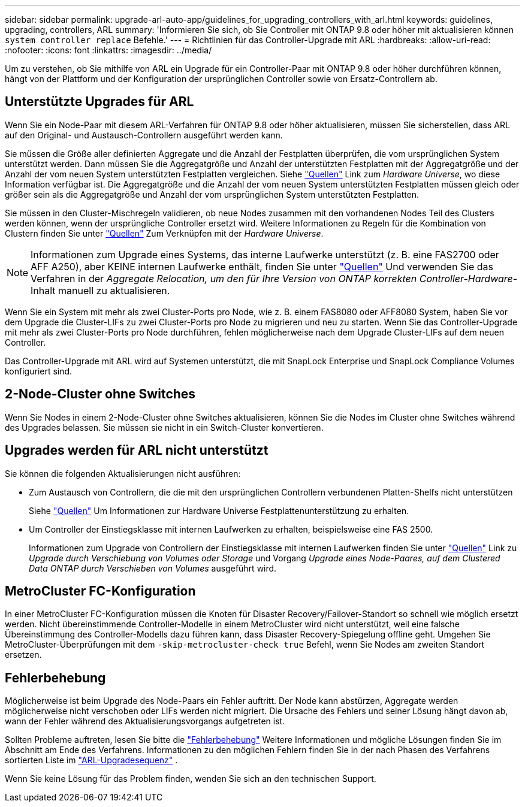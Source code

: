 ---
sidebar: sidebar 
permalink: upgrade-arl-auto-app/guidelines_for_upgrading_controllers_with_arl.html 
keywords: guidelines, upgrading, controllers, ARL 
summary: 'Informieren Sie sich, ob Sie Controller mit ONTAP 9.8 oder höher mit aktualisieren können `system controller replace` Befehle.' 
---
= Richtlinien für das Controller-Upgrade mit ARL
:hardbreaks:
:allow-uri-read: 
:nofooter: 
:icons: font
:linkattrs: 
:imagesdir: ../media/


[role="lead"]
Um zu verstehen, ob Sie mithilfe von ARL ein Upgrade für ein Controller-Paar mit ONTAP 9.8 oder höher durchführen können, hängt von der Plattform und der Konfiguration der ursprünglichen Controller sowie von Ersatz-Controllern ab.



== Unterstützte Upgrades für ARL

Wenn Sie ein Node-Paar mit diesem ARL-Verfahren für ONTAP 9.8 oder höher aktualisieren, müssen Sie sicherstellen, dass ARL auf den Original- und Austausch-Controllern ausgeführt werden kann.

Sie müssen die Größe aller definierten Aggregate und die Anzahl der Festplatten überprüfen, die vom ursprünglichen System unterstützt werden. Dann müssen Sie die Aggregatgröße und Anzahl der unterstützten Festplatten mit der Aggregatgröße und der Anzahl der vom neuen System unterstützten Festplatten vergleichen. Siehe link:other_references.html["Quellen"] Link zum _Hardware Universe_, wo diese Information verfügbar ist. Die Aggregatgröße und die Anzahl der vom neuen System unterstützten Festplatten müssen gleich oder größer sein als die Aggregatgröße und Anzahl der vom ursprünglichen System unterstützten Festplatten.

Sie müssen in den Cluster-Mischregeln validieren, ob neue Nodes zusammen mit den vorhandenen Nodes Teil des Clusters werden können, wenn der ursprüngliche Controller ersetzt wird. Weitere Informationen zu Regeln für die Kombination von Clustern finden Sie unter link:other_references.html["Quellen"] Zum Verknüpfen mit der _Hardware Universe_.


NOTE: Informationen zum Upgrade eines Systems, das interne Laufwerke unterstützt (z. B. eine FAS2700 oder AFF A250), aber KEINE internen Laufwerke enthält, finden Sie unter link:other_references.html["Quellen"] Und verwenden Sie das Verfahren in der _Aggregate Relocation, um den für Ihre Version von ONTAP korrekten Controller-Hardware_-Inhalt manuell zu aktualisieren.

Wenn Sie ein System mit mehr als zwei Cluster-Ports pro Node, wie z. B. einem FAS8080 oder AFF8080 System, haben Sie vor dem Upgrade die Cluster-LIFs zu zwei Cluster-Ports pro Node zu migrieren und neu zu starten. Wenn Sie das Controller-Upgrade mit mehr als zwei Cluster-Ports pro Node durchführen, fehlen möglicherweise nach dem Upgrade Cluster-LIFs auf dem neuen Controller.

Das Controller-Upgrade mit ARL wird auf Systemen unterstützt, die mit SnapLock Enterprise und SnapLock Compliance Volumes konfiguriert sind.



== 2-Node-Cluster ohne Switches

Wenn Sie Nodes in einem 2-Node-Cluster ohne Switches aktualisieren, können Sie die Nodes im Cluster ohne Switches während des Upgrades belassen. Sie müssen sie nicht in ein Switch-Cluster konvertieren.



== Upgrades werden für ARL nicht unterstützt

Sie können die folgenden Aktualisierungen nicht ausführen:

* Zum Austausch von Controllern, die die mit den ursprünglichen Controllern verbundenen Platten-Shelfs nicht unterstützen
+
Siehe link:other_references.html["Quellen"] Um Informationen zur Hardware Universe Festplattenunterstützung zu erhalten.

* Um Controller der Einstiegsklasse mit internen Laufwerken zu erhalten, beispielsweise eine FAS 2500.
+
Informationen zum Upgrade von Controllern der Einstiegsklasse mit internen Laufwerken finden Sie unter link:other_references.html["Quellen"] Link zu _Upgrade durch Verschiebung von Volumes oder Storage_ und Vorgang _Upgrade eines Node-Paares, auf dem Clustered Data ONTAP durch Verschieben von Volumes_ ausgeführt wird.





== MetroCluster FC-Konfiguration

In einer MetroCluster FC-Konfiguration müssen die Knoten für Disaster Recovery/Failover-Standort so schnell wie möglich ersetzt werden. Nicht übereinstimmende Controller-Modelle in einem MetroCluster wird nicht unterstützt, weil eine falsche Übereinstimmung des Controller-Modells dazu führen kann, dass Disaster Recovery-Spiegelung offline geht. Umgehen Sie MetroCluster-Überprüfungen mit dem `-skip-metrocluster-check true` Befehl, wenn Sie Nodes am zweiten Standort ersetzen.



== Fehlerbehebung

Möglicherweise ist beim Upgrade des Node-Paars ein Fehler auftritt. Der Node kann abstürzen, Aggregate werden möglicherweise nicht verschoben oder LIFs werden nicht migriert. Die Ursache des Fehlers und seiner Lösung hängt davon ab, wann der Fehler während des Aktualisierungsvorgangs aufgetreten ist.

Sollten Probleme auftreten, lesen Sie bitte die link:aggregate_relocation_failures.html["Fehlerbehebung"] Weitere Informationen und mögliche Lösungen finden Sie im Abschnitt am Ende des Verfahrens. Informationen zu den möglichen Fehlern finden Sie in der nach Phasen des Verfahrens sortierten Liste im link:overview_of_the_arl_upgrade.html["ARL-Upgradesequenz"] .

Wenn Sie keine Lösung für das Problem finden, wenden Sie sich an den technischen Support.
